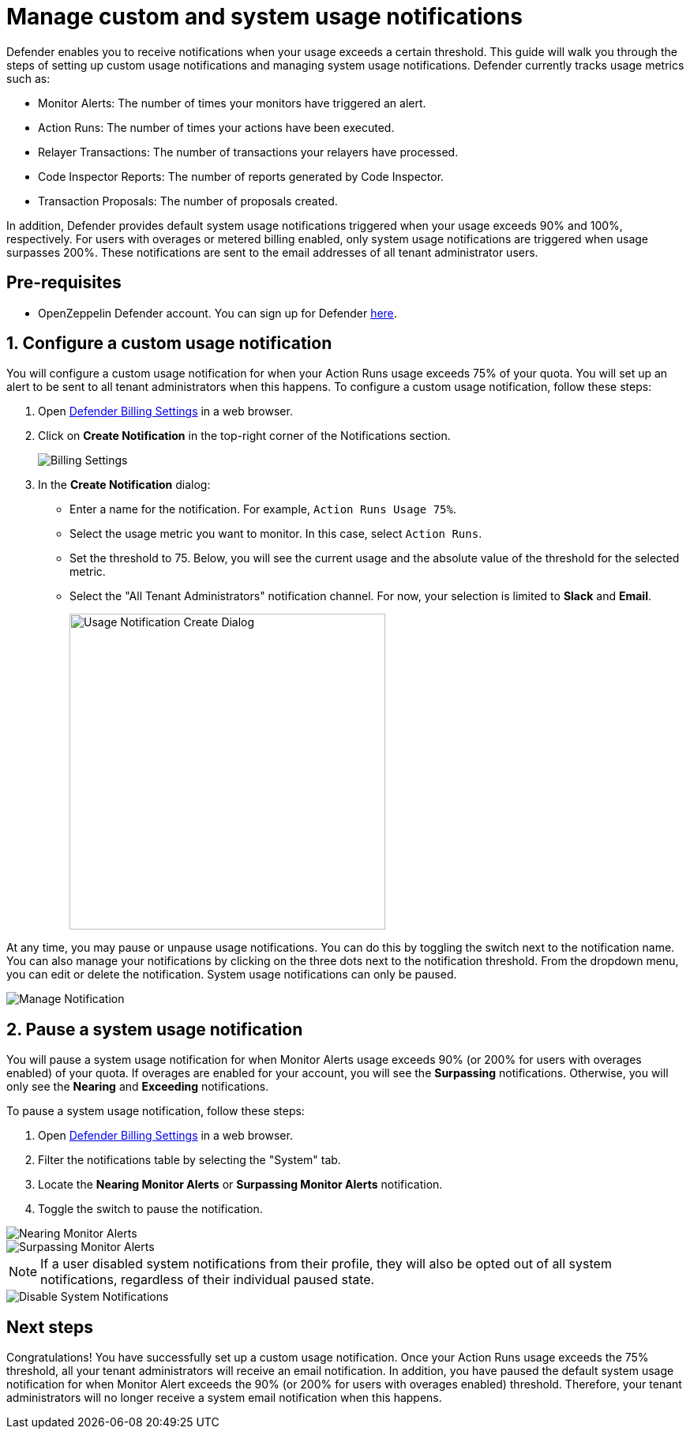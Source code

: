 = Manage custom and system usage notifications

Defender enables you to receive notifications when your usage exceeds a certain threshold. This guide will walk you through the steps of setting up custom usage notifications and managing system usage notifications. Defender currently tracks usage metrics such as:

* Monitor Alerts: The number of times your monitors have triggered an alert.
* Action Runs: The number of times your actions have been executed.
* Relayer Transactions: The number of transactions your relayers have processed.
* Code Inspector Reports: The number of reports generated by Code Inspector.
* Transaction Proposals: The number of proposals created.

In addition, Defender provides default system usage notifications triggered when your usage exceeds 90% and 100%, respectively. For users with overages or metered billing enabled, only system usage notifications are triggered when usage surpasses 200%. These notifications are sent to the email addresses of all tenant administrator users.

[[pre-requisites]]
== Pre-requisites

* OpenZeppelin Defender account. You can sign up for Defender https://defender.openzeppelin.com/v2/?utm_campaign=Defender_2.0_2023&utm_source=Docs#/auth/sign-up[here, window=_blank].

[[configure-usage-notification]]
== 1. Configure a custom usage notification

You will configure a custom usage notification for when your Action Runs usage exceeds 75% of your quota. You will set up an alert to be sent to all tenant administrators when this happens. To configure a custom usage notification, follow these steps:

. Open https://defender.openzeppelin.com/v2/#/billing/settings[Defender Billing Settings, window=_blank] in a web browser.
. Click on *Create Notification* in the top-right corner of the Notifications section.
+
image::guide-usage-notifications-all.png[Billing Settings]
+
. In the *Create Notification* dialog:
** Enter a name for the notification. For example, `Action Runs Usage 75%`.
** Select the usage metric you want to monitor. In this case, select `Action Runs`.
** Set the threshold to 75. Below, you will see the current usage and the absolute value of the threshold for the selected metric.
** Select the "All Tenant Administrators" notification channel. For now, your selection is limited to **Slack** and **Email**.
+
image::guide-usage-notifications-create.png[Usage Notification Create Dialog, width=400]

At any time, you may pause or unpause usage notifications. You can do this by toggling the switch next to the notification name. You can also manage your notifications by clicking on the three dots next to the notification threshold. From the dropdown menu, you can edit or delete the notification. System usage notifications can only be paused.

image::guide-usage-notifications-edit-menu.png[Manage Notification]

[[manage-system-usage-notification]]
== 2. Pause a system usage notification

You will pause a system usage notification for when Monitor Alerts usage exceeds 90% (or 200% for users with overages enabled) of your quota. If overages are enabled for your account, you will see the *Surpassing* notifications. Otherwise, you will only see the *Nearing* and *Exceeding* notifications.

To pause a system usage notification, follow these steps:

. Open https://defender.openzeppelin.com/v2/#/billing/settings[Defender Billing Settings, window=_blank] in a web browser.
. Filter the notifications table by selecting the "System" tab.
. Locate the *Nearing Monitor Alerts* or *Surpassing Monitor Alerts* notification.
. Toggle the switch to pause the notification.

image::guide-usage-notifications-system-unmetered.png[Nearing Monitor Alerts]

image::guide-usage-notifications-system.png[Surpassing Monitor Alerts]

NOTE: If a user disabled system notifications from their profile, they will also be opted out of all system notifications, regardless of their individual paused state. 

image::guide-profile-disable-system-notifications.png[Disable System Notifications]

[[next-steps]]
== Next steps

Congratulations! You have successfully set up a custom usage notification. Once your Action Runs usage exceeds the 75% threshold, all your tenant administrators will receive an email notification. In addition, you have paused the default system usage notification for when Monitor Alert exceeds the 90% (or 200% for users with overages enabled) threshold. Therefore, your tenant administrators will no longer receive a system email notification when this happens.